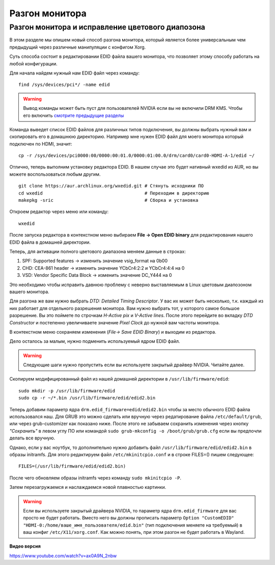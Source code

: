 .. ARU (c) 2018 - 2022, Pavel Priluckiy, Vasiliy Stelmachenok and contributors

   ARU is licensed under a
   Creative Commons Attribution-ShareAlike 4.0 International License.

   You should have received a copy of the license along with this
   work. If not, see <https://creativecommons.org/licenses/by-sa/4.0/>.

****************
Разгон монитора
****************

.. index:: monitor, overlocking, refresh-rate
.. _monitor-overlocking:

==================================================
Разгон монитора и исправление цветового диапозона
==================================================

В этом разделе мы опишем новый способ разгона монитора, который
является более универсальным чем предыдущий через различные
манипуляции с конфигом Xorg.

Суть способа состоит в редактировании EDID файла вашего монитора, что
позволяет этому способу работать на любой конфигурации.

Для начала найдем нужный нам EDID файл через команду::

   find /sys/devices/pci*/ -name edid

.. warning:: Вывод команды может быть пуст для пользователей NVIDIA
   если вы не включили DRM KMS. Чтобы его включить `смотрите
   предыдущие разделы
   <https://ventureo.codeberg.page/source/first-steps.html#nvidia-tweaking>`_

Команда выведет список EDID файлов для различных типов подключения, вы
должны выбрать нужный вам и скопировать его в домашнюю директорию.
Например мне нужен EDID файл для моего монитора который подключен по
HDMI, значит::

  cp -r /sys/devices/pci0000:00/0000:00:01.0/0000:01:00.0/drm/card0/card0-HDMI-A-1/edid ~/

Отлично, теперь выполним установку редактора EDID. В нашем случае это
будет нативный wxedid из AUR, но вы можете воспользоваться любым
другим. ::

  git clone https://aur.archlinux.org/wxedid.git # Стянуть исходники ПО
  cd wxedid                                      # Переходим в директорию
  makepkg -sric                                  # Сборка и установка

Откроем редактор через меню или команду::

  wxedid

После запуска редактора в контекстном меню выбираем **File -> Open EDID
binary** для редактирования нашего EDID файла в домашней директории.

Теперь, для активации полного цветового диапазона меняем данные в строках:

1) SPF: Supported features -> изменить значение vsig_format на 0b00
2) CHD: CEA-861 header -> изменить значение YCbCr4:2:2 и YCbCr4:4:4 на 0
3) VSD: Vendor Specific Data Block -> изменить значение DC_Y444 на 0

Это необходимо чтобы исправить давнюю проблему с неверно выставляемым
в Linux цветовым диапозоном вашего монитора.

.. image:: images/wxedid-fullrgb.png

Для разгона же вам нужно выбрать *DTD: Detailed Timing Descriptor*. У
вас их может быть несколько, т.к. каждый из них работает для
отдельного разрешения монитора. Вам нужно выбрать тот, у которого
самое большое разрешение. Вы это поймете по строчкам *H-Active pix* и
*V-Active lines*. После этого перейдите во вкладку *DTD Constructor* и
постепенно увеличиваете значение *Pixel Clock* до нужной вам частоты
монитора.

.. image:: images/wxedid-pixel-clock.png

В контекстном меню сохраняем изменения (*File-> Save EDID Binary*) и
выходим из редактора.

Дело осталось за малым, нужно подменить используемый ядром EDID файл.

.. warning:: Следующие шаги нужно пропустить если вы используете
   закрытый драйвер NVIDIA. Читайте далее.

Скопируем модифицированный файл из нашей домашней директории в
``/usr/lib/firmware/edid``::

  sudo mkdir -p /usr/lib/firmware/edid
  sudo cp -r ~/*.bin /usr/lib/firmware/edid/edid2.bin

Теперь добавим параметр ядра ``drm.edid_firmware=edid/edid2.bin``
чтобы за место обычного EDID файла использовался наш. Для GRUB это
можно сделать или вручную через редатирование файла
``/etc/default/grub``, или через grub-customizer как показано ниже.
После этого не забываем сохранить изменения через кнопку *"Сохранить"*
в левом углу ПО или командой ``sudo grub-mkconfig -o
/boot/grub/grub.cfg`` если вы предпочли делать все вручную.


.. image:: images/grub-customizer-edid.png

Однако, если у вас ноутбук, то дополнительно нужно добавить файл
``/usr/lib/firmware/edid/edid2.bin`` в образы initramfs. Для этого
редактируем файл ``/etc/mkinitcpio.conf`` и в строке FILES=() пишем
следующее::

  FILES=(/usr/lib/firmware/edid/edid2.bin)

После чего обновляем образы initramfs через команду ``sudo mkinitcpio
-P``.

Затем перезагружаемся и наслаждаемся новой плавностью картинки.

.. warning:: Если вы используете закрытый драйвера NVIDIA, то параметр
   ядра ``drm.edid_firmware`` для вас просто не будет работать. Вместо
   него вы должны прописать параметр ``Option "CustomEDID"
   "HDMI-0:/home/ваше_имя_пользователя/edid.bin"`` (тип подключения
   меняете на требуемый) в ваш конфиг ``/etc/X11/xorg.conf``. Как
   можно понять, при этом разгон не будет работать в Wayland.

**Видео версия**

https://www.youtube.com/watch?v=ax0A9N_2nbw



